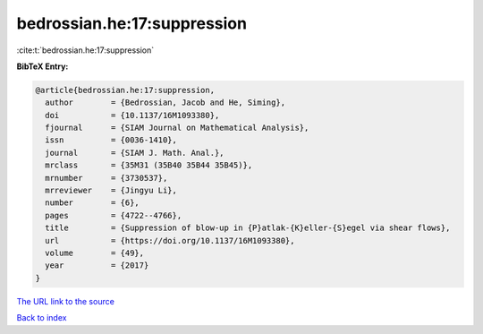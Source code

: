 bedrossian.he:17:suppression
============================

:cite:t:`bedrossian.he:17:suppression`

**BibTeX Entry:**

.. code-block:: bibtex

   @article{bedrossian.he:17:suppression,
     author        = {Bedrossian, Jacob and He, Siming},
     doi           = {10.1137/16M1093380},
     fjournal      = {SIAM Journal on Mathematical Analysis},
     issn          = {0036-1410},
     journal       = {SIAM J. Math. Anal.},
     mrclass       = {35M31 (35B40 35B44 35B45)},
     mrnumber      = {3730537},
     mrreviewer    = {Jingyu Li},
     number        = {6},
     pages         = {4722--4766},
     title         = {Suppression of blow-up in {P}atlak-{K}eller-{S}egel via shear flows},
     url           = {https://doi.org/10.1137/16M1093380},
     volume        = {49},
     year          = {2017}
   }

`The URL link to the source <https://doi.org/10.1137/16M1093380>`__


`Back to index <../By-Cite-Keys.html>`__
